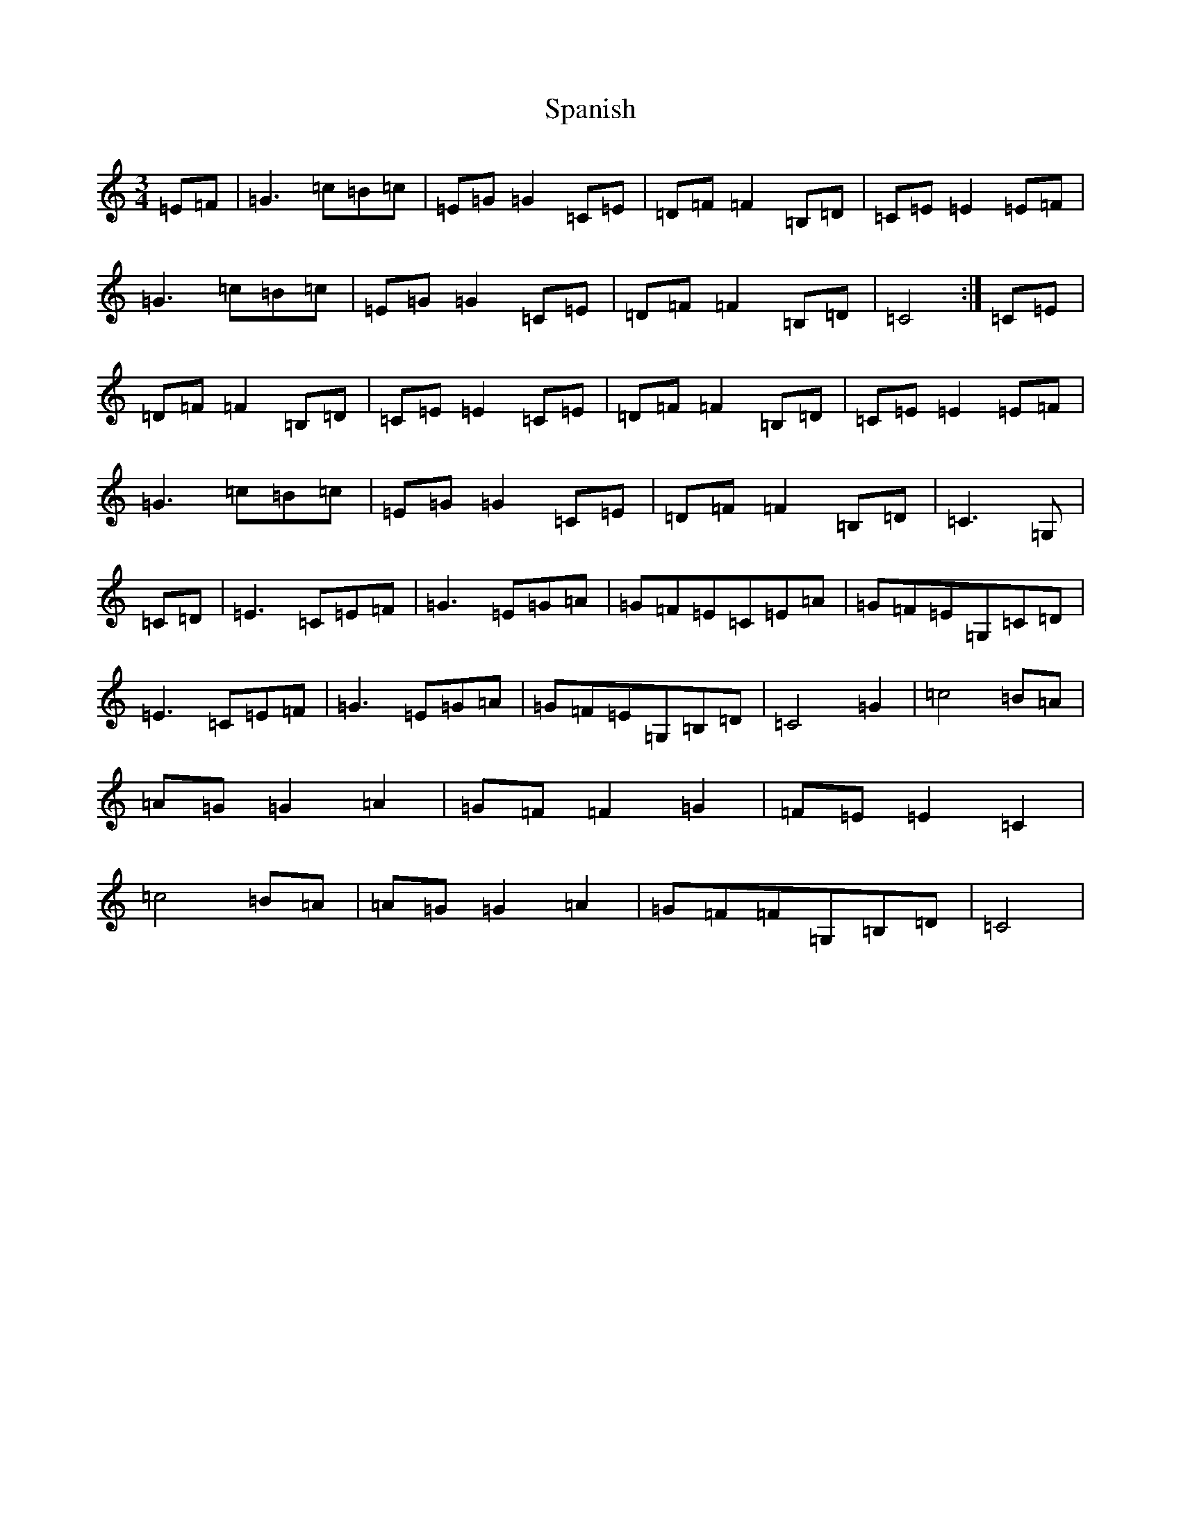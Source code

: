 X: 19947
T: Spanish
S: https://thesession.org/tunes/12239#setting12239
R: waltz
M:3/4
L:1/8
K: C Major
=E=F|=G3=c=B=c|=E=G=G2=C=E|=D=F=F2=B,=D|=C=E=E2=E=F|=G3=c=B=c|=E=G=G2=C=E|=D=F=F2=B,=D|=C4:|=C=E|=D=F=F2=B,=D|=C=E=E2=C=E|=D=F=F2=B,=D|=C=E=E2=E=F|=G3=c=B=c|=E=G=G2=C=E|=D=F=F2=B,=D|=C3=G,|=C=D|=E3=C=E=F|=G3=E=G=A|=G=F=E=C=E=A|=G=F=E=G,=C=D|=E3=C=E=F|=G3=E=G=A|=G=F=E=G,=B,=D|=C4=G2|=c4=B=A|=A=G=G2=A2|=G=F=F2=G2|=F=E=E2=C2|=c4=B=A|=A=G=G2=A2|=G=F=F=G,=B,=D|=C4|